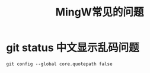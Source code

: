 #+title: MingW常见的问题

* git status 中文显示乱码问题
#+begin_src shell
git config --global core.quotepath false
#+end_src
